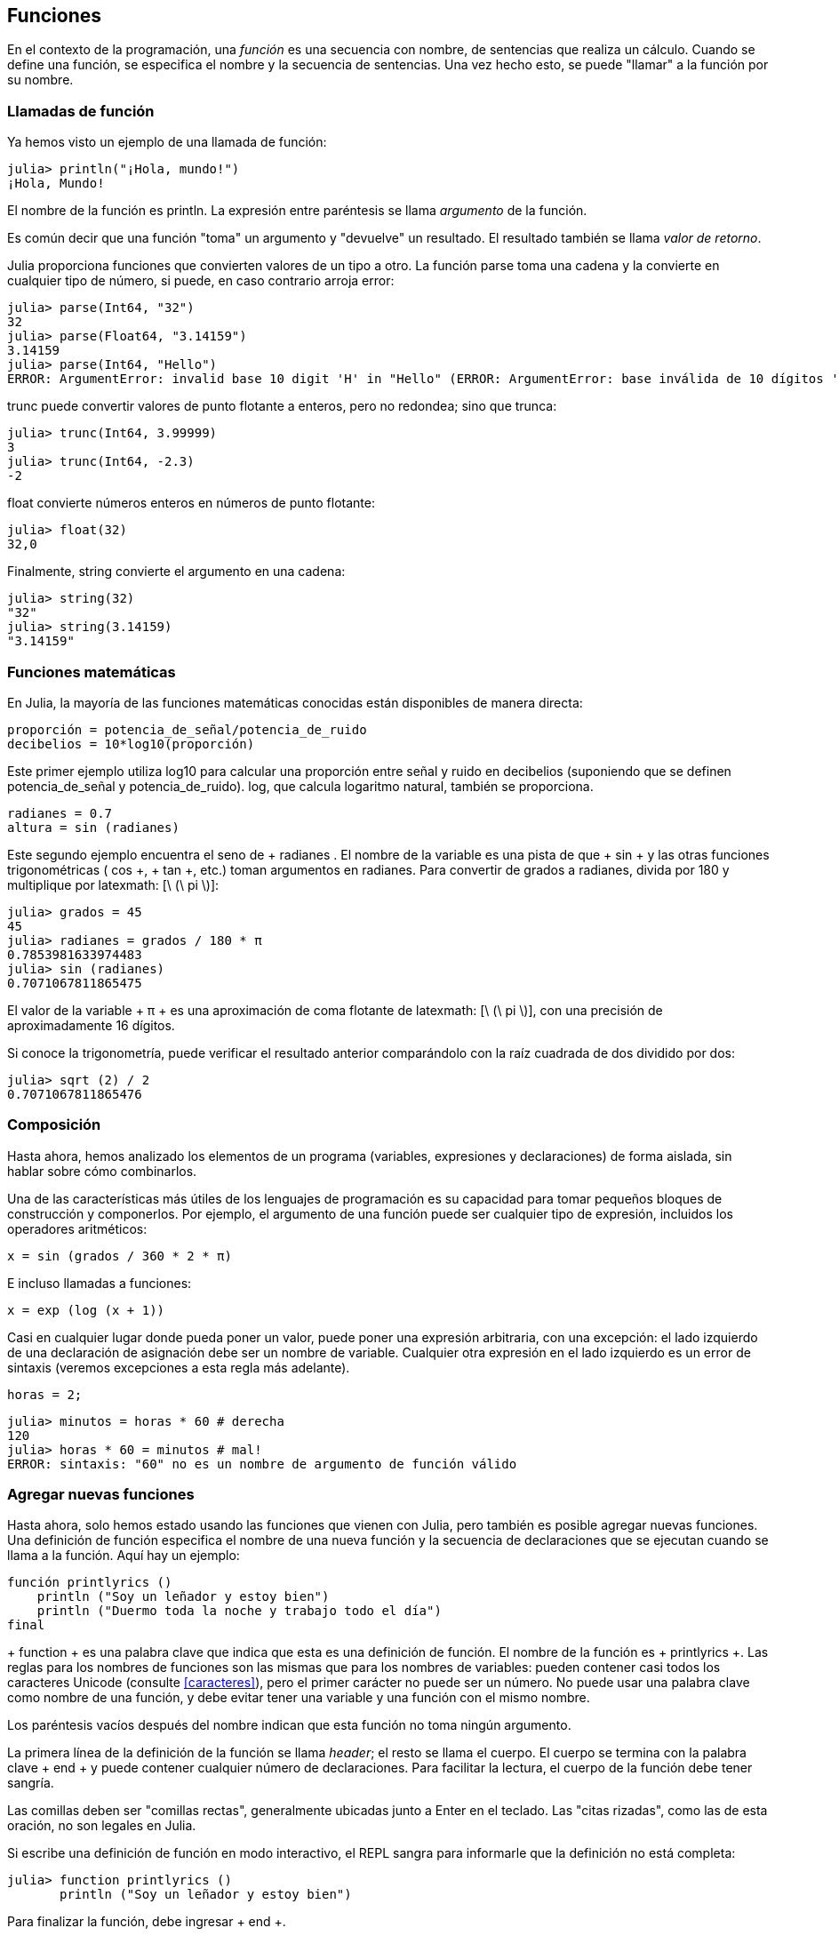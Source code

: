 [[chap03]]
== Funciones

En el contexto de la programación, una _función_ es una secuencia con nombre, de sentencias que realiza un cálculo. Cuando se define una función, se especifica el nombre y la secuencia de sentencias. Una vez hecho esto, se puede "llamar" a la función por su nombre.
(((función)))

=== Llamadas de función

Ya hemos visto un ejemplo de una llamada de función:
(((Llamada de función)))

[source,@julia-repl-test]
----
julia> println("¡Hola, mundo!")
¡Hola, Mundo!
----

El nombre de la función es +println+. La expresión entre paréntesis se llama _argumento_ de la función.
(((argumento)))(((paréntesis)))

Es común decir que una función "toma" un argumento y "devuelve" un resultado. El resultado también se llama _valor de retorno_.
(((valor de retorno)))

Julia proporciona funciones que convierten valores de un tipo a otro. La función +parse+ toma una cadena y la convierte en cualquier tipo de número, si puede, en caso contrario arroja error:
(((conversión de tipo)))((("función", "Base", "parse", see="parse")))(((ArgumentError)))((("error", "Core", "ArgumentError", see="ArgumentError")))

[source,@julia-repl-test]
----
julia> parse(Int64, "32")
32
julia> parse(Float64, "3.14159")
3.14159
julia> parse(Int64, "Hello")
ERROR: ArgumentError: invalid base 10 digit 'H' in "Hello" (ERROR: ArgumentError: base inválida de 10 dígitos 'H' en "Hola")
----

+trunc+ puede convertir valores de punto flotante a enteros, pero no redondea; sino que trunca:
(((trunc)))((("función", "Base", "trunc", see="trunc")))

[source,@julia-repl-test]
----
julia> trunc(Int64, 3.99999)
3
julia> trunc(Int64, -2.3)
-2
----

+float+ convierte números enteros en números de punto flotante:
(((float)))((("función", "Base", "float", see="float")))

[source,@julia-repl-test]
----
julia> float(32)
32,0
----

Finalmente, +string+ convierte el argumento en una cadena:
(((string)))((("función", "Base", "string", see="string")))

[source,@julia-repl-test]
----
julia> string(32)
"32"
julia> string(3.14159)
"3.14159"
----


=== Funciones matemáticas

En Julia, la mayoría de las funciones matemáticas conocidas están disponibles de manera directa:
(((función matemática)))(((log10)))((("función", "Base", "log10", see="log10")))

[source,julia]
----
proporción = potencia_de_señal/potencia_de_ruido
decibelios = 10*log10(proporción)
----

Este primer ejemplo utiliza +log10+ para calcular una proporción entre señal y ruido en decibelios (suponiendo que se definen +potencia_de_señal+ y +potencia_de_ruido+). +log+, que calcula logaritmo natural, también se proporciona.
(((log))) ((("function", "Base", "log", see = "log"))) ((("function logarithmic", see = "log")))

[fuente, julia]
----
radianes = 0.7
altura = sin (radianes)
----

Este segundo ejemplo encuentra el seno de + radianes +. El nombre de la variable es una pista de que + sin + y las otras funciones trigonométricas (+ cos +, + tan +, etc.) toman argumentos en radianes. Para convertir de grados a radianes, divida por 180 y multiplique por latexmath: [\ (\ pi \)]:
(((sin))) ((("function", "Base", "sin", see = "sin"))) (((función trigonométrica)))

[fuente, @ julia-repl-test]
----
julia> grados = 45
45
julia> radianes = grados / 180 * π
0.7853981633974483
julia> sin (radianes)
0.7071067811865475
----

El valor de la variable + π + es una aproximación de coma flotante de latexmath: [\ (\ pi \)], con una precisión de aproximadamente 16 dígitos.
(((Pi)))

Si conoce la trigonometría, puede verificar el resultado anterior comparándolo con la raíz cuadrada de dos dividido por dos:
(((sqrt))) ((("function", "Base", "sqrt", see = "sqrt"))) ((("function cuadrado", see = "sqrt")))

[fuente, @ julia-repl-test]
----
julia> sqrt (2) / 2
0.7071067811865476
----


=== Composición

Hasta ahora, hemos analizado los elementos de un programa (variables, expresiones y declaraciones) de forma aislada, sin hablar sobre cómo combinarlos.
(((composición)))

Una de las características más útiles de los lenguajes de programación es su capacidad para tomar pequeños bloques de construcción y componerlos. Por ejemplo, el argumento de una función puede ser cualquier tipo de expresión, incluidos los operadores aritméticos:

[fuente, julia]
----
x = sin (grados / 360 * 2 * π)
----

E incluso llamadas a funciones:
(((exp))) ((("function", "Base", "exp", see = "exp"))) ((("function exponencial", see = "exp")))

[fuente, julia]
----
x = exp (log (x + 1))
----

Casi en cualquier lugar donde pueda poner un valor, puede poner una expresión arbitraria, con una excepción: el lado izquierdo de una declaración de asignación debe ser un nombre de variable. Cualquier otra expresión en el lado izquierdo es un error de sintaxis (veremos excepciones a esta regla más adelante).
(((error de sintaxis)))

[fuente, @ julia-eval chap03]
----
horas = 2;
----

[fuente, @ julia-repl-test chap03]
----
julia> minutos = horas * 60 # derecha
120
julia> horas * 60 = minutos # mal!
ERROR: sintaxis: "60" no es un nombre de argumento de función válido
----

=== Agregar nuevas funciones

Hasta ahora, solo hemos estado usando las funciones que vienen con Julia, pero también es posible agregar nuevas funciones. Una definición de función especifica el nombre de una nueva función y la secuencia de declaraciones que se ejecutan cuando se llama a la función. Aquí hay un ejemplo:
(((función))) (((definición de función))) (((función definida por el programador))) (((printlyrics))) ((("función", "definido por el programador", "printlyrics", vea = "printlyrics")))

[fuente, @ julia-setup chap03]
----
función printlyrics ()
    println ("Soy un leñador y estoy bien")
    println ("Duermo toda la noche y trabajo todo el día")
final
----

+ function + es una palabra clave que indica que esta es una definición de función. El nombre de la función es + printlyrics +. Las reglas para los nombres de funciones son las mismas que para los nombres de variables: pueden contener casi todos los caracteres Unicode (consulte <<caracteres>>), pero el primer carácter no puede ser un número. No puede usar una palabra clave como nombre de una función, y debe evitar tener una variable y una función con el mismo nombre.
((("palabra clave", "función", ver = "función"))) (((argumento))) (((carácter Unicode)))

Los paréntesis vacíos después del nombre indican que esta función no toma ningún argumento.
(((paréntesis, vacío)))

La primera línea de la definición de la función se llama _header_; el resto se llama el cuerpo. El cuerpo se termina con la palabra clave + end + y puede contener cualquier número de declaraciones. Para facilitar la lectura, el cuerpo de la función debe tener sangría.
(((encabezado))) (((cuerpo))) (((final))) ((("palabra clave", "final", ver = "final"))) (((sangría)))

Las comillas deben ser "comillas rectas", generalmente ubicadas junto a Enter en el teclado. Las "citas rizadas", como las de esta oración, no son legales en Julia.
(((comillas)))

Si escribe una definición de función en modo interactivo, el REPL sangra para informarle que la definición no está completa:

[fuente, jlcon]
----
julia> function printlyrics ()
       println ("Soy un leñador y estoy bien")

----

Para finalizar la función, debe ingresar + end +.

La sintaxis para llamar a la nueva función es la misma que para las funciones integradas:

[fuente, @ julia-repl-test chap03]
----
julia> printlyrics ()
Soy leñador y estoy bien.
Duermo toda la noche y trabajo todo el día.
----

Una vez que haya definido una función, puede usarla dentro de otra función. Por ejemplo, para repetir el estribillo anterior, podríamos escribir una función llamada + repeatlyrics +:
(((repeatlyrics))) ((("función", "definido por el programador", "repeatlyrics", ver = "repeatlyrics")))

[fuente, @ julia-setup chap03]
----
función repetitiva ()
    printlyrics ()
    printlyrics ()
final
----

Y luego llame + repetidamente +:

[fuente, @ julia-repl-test chap03]
----
julia> repeatlyrics ()
Soy leñador y estoy bien.
Duermo toda la noche y trabajo todo el día.
Soy leñador y estoy bien.
Duermo toda la noche y trabajo todo el día.
----

Pero no es así como va la canción.


=== Definiciones y usos

Al reunir los fragmentos de código de la sección anterior, todo el programa se ve así:

[fuente, julia]
----
función printlyrics ()
    println ("Soy un leñador y estoy bien")
    println ("Duermo toda la noche y trabajo todo el día")
final

función repetitiva ()
    printlyrics ()
    printlyrics ()
final

repetidamente ()
----

Este programa contiene dos definiciones de funciones: + printlyrics + y + repeatlyrics +. Las definiciones de función se ejecutan al igual que otras declaraciones, pero el efecto es crear objetos de función. Las declaraciones dentro de la función no se ejecutan hasta que se llama a la función, y la definición de la función no genera salida.

Como es de esperar, debe crear una función antes de poder ejecutarla. En otras palabras, la definición de la función tiene que ejecutarse antes de que se llame a la función.

===== Ejercicio 3-1

Mueva la última línea de este programa a la parte superior, de modo que la llamada a la función aparezca antes de las definiciones. Ejecute el programa y vea qué mensaje de error obtiene.

Ahora mueva la llamada de función hacia abajo y mueva la definición de + printlyrics + después de la definición de + repeatlyrics +. ¿Qué sucede cuando ejecutas este programa?


=== Flujo de ejecución

Para asegurarse de que una función se define antes de su primer uso, debe conocer las instrucciones de orden que se ejecutan, lo que se denomina _flujo de ejecución_.
(((flujo de ejecución)))

La ejecución siempre comienza en la primera declaración del programa. Las declaraciones se ejecutan de una en una, en orden de arriba a abajo.

Las definiciones de funciones no alteran el flujo de ejecución del programa, pero recuerde que las declaraciones dentro de la función no se ejecutan hasta que se llama a la función.

Una llamada de función es como un desvío en el flujo de ejecución. En lugar de pasar a la siguiente declaración, el flujo salta al cuerpo de la función, ejecuta las declaraciones allí y luego regresa para continuar donde lo dejó.

Eso suena bastante simple, hasta que recuerdes que una función puede llamar a otra. Mientras está en el medio de una función, el programa podría tener que ejecutar las declaraciones en otra función. Luego, mientras ejecuta esa nueva función, ¡el programa podría tener que ejecutar otra función más!

Afortunadamente, Julia es buena para realizar un seguimiento de dónde está, por lo que cada vez que se completa una función, el programa retoma donde lo dejó en la función que la llamó. Cuando llega al final del programa, finaliza.

En resumen, cuando lee un programa, no siempre desea leer de arriba a abajo. A veces tiene más sentido si sigues el flujo de ejecución.


=== Parámetros y argumentos

Algunas de las funciones que hemos visto requieren argumentos. Por ejemplo, cuando llamas + sin + pasas un número como argumento. Algunas funciones toman más de un argumento: + parse + toma dos, un tipo de número y una cadena.
(((parámetro))) (((argumento))) (((analizar))) (((sin)))

Dentro de la función, los argumentos se asignan a variables llamadas _parameters_. Aquí hay una definición para una función que toma un argumento:
(((printtwice))) ((("función", "definido por el programador", "printtwice", ver = "printtwice")))

[fuente, @ julia-setup chap03]
----
función printtwice (bruce)
    println (bruce)
    println (bruce)
final
----

Esta función asigna el argumento a un parámetro llamado + bruce +. Cuando se llama a la función, imprime el valor del parámetro (cualquiera que sea) dos veces.

Esta función funciona con cualquier valor que se pueda imprimir.

[fuente, @ julia-repl-test chap03]
----
julia> printtwice ("Spam")
Correo no deseado
Correo no deseado
julia> imprenta (42)
42
42
julia> imprenta (π)
π = 3.1415926535897 ...
π = 3.1415926535897 ...
----

Las mismas reglas de composición que se aplican a las funciones integradas también se aplican a las funciones definidas por el programador, por lo que podemos usar cualquier tipo de expresión como argumento para + printtwice +:
(((composición))) (((función definida por el programador)))

[fuente, @ julia-repl-test chap03]
----
julia> printtwice ("Spam" ^ 4)
Spam Spam Spam Spam
Spam Spam Spam Spam
julia> printtwice (cos (π))
-1.0
-1.0
----

El argumento se evalúa antes de llamar a la función, por lo que en los ejemplos las expresiones + "Spam" ^ 4 + y + cos (π) + solo se evalúan una vez.
(((argumento))) (((cos))) ((("function", "Base", "cos", see = "cos")))

También puede usar una variable como argumento:

[fuente, @ julia-repl-test chap03]
----
julia> michael = "Eric, la mitad de una abeja".
"Eric, la mitad de una abeja".
julia> imprenta (michael)
Eric, la mitad de una abeja.
Eric, la mitad de una abeja.
----

El nombre de la variable que pasamos como argumento (+ michael +) no tiene nada que ver con el nombre del parámetro (+ bruce +). No importa cómo se llamó el valor en casa (en la persona que llama); aquí en + printtwice +, llamamos a todos + bruce +.


=== Las variables y los parámetros son locales

Cuando crea una variable dentro de una función, es _local_, lo que significa que solo existe dentro de la función. Por ejemplo:
(((variable local))) (((variable, local))) (((cattwice))) ((("función", "definido por el programador", "cattwice", see = "cattwice")))

[fuente, @ julia-setup chap03]
----
función cattwice (parte1, parte2)
    concat = parte1 * parte2
    imprenta (concat)
final
----

Esta función toma dos argumentos, los concatena e imprime el resultado dos veces. Aquí hay un ejemplo que lo usa:
(((concatenar))) (((repetición)))

[fuente, @ julia-repl-test chap03]
----
julia> line1 = "Tingdle de Bing"
"Bing tiddle"
julia> line2 = "tiddle bang".
"tiddle bang".
julia> cattwice (línea1, línea2)
Bing tiddle tiddle bang.
Bing tiddle tiddle bang.
----

Cuando + cattwice + termina, la variable + concat + se destruye. Si intentamos imprimirlo, obtenemos una excepción:
(((error en tiempo de ejecución))) (((UndefVarError))) ((("error", "Core", "UndefVarError", see = "UndefVarError")))

[fuente, @ julia-repl-test chap03]
----
julia> println (concat)
ERROR: UndefVarError: concat no definido
----

Los parámetros también son locales. Por ejemplo, fuera + printtwice +, no hay tal cosa como + bruce +.
(((parámetro)))


[[stack_diagrams]]
=== Diagramas de pila

Para realizar un seguimiento de las variables que se pueden usar y dónde, a veces es útil dibujar un _ diagrama de pila_. Al igual que los diagramas de estado, los diagramas de pila muestran el valor de cada variable, pero también muestran la función a la que pertenece cada variable.
(((diagrama de pila))) ((("diagrama", "pila", ver = "diagrama de pila")))

Cada función está representada por un _frame_. Un marco es un cuadro con el nombre de una función al lado y los parámetros y variables de la función dentro de él. El diagrama de pila para el ejemplo anterior se muestra en <<fig03-1>>.
(((marco)))

[[fig03-1]]
Diagrama de pila
imagen :: images / fig31.svg []

Los marcos están dispuestos en una pila que indica qué función se llama a cuál, y así sucesivamente. En este ejemplo, + printtwice + fue llamado por + cattwice +, y + cattwice + fue llamado por + Main +, que es un nombre especial para el marco superior. Cuando crea una variable fuera de cualquier función, pertenece a + Main +.

Cada parámetro se refiere al mismo valor que su argumento correspondiente. Entonces, + part1 + tiene el mismo valor que + line1 +, + part2 + tiene el mismo valor que + line2 +, y + bruce + tiene el mismo valor que + concat +.

Si se produce un error durante una llamada a la función, Julia imprime el nombre de la función, el nombre de la función que la llamó y el nombre de la función que llamó a _that_, todo el camino de regreso a + Main +.
(((Principal)))

Por ejemplo, si intenta acceder a + concat + desde + printtwice +, obtendrá un + UndefVarError +:
(((UndefVarError)))

----
ERROR: UndefVarError: concat no definido
Stacktrace:
 [1] imprimir dos veces en ./REPL[1font>:2 [en línea]
 [2] cattwice (:: String, :: String) en ./REPL[2font>:3
----

Esta lista de funciones se llama _stacktrace_. Le indica en qué archivo de programa se produjo el error, en qué línea y qué funciones se estaban ejecutando en ese momento. También muestra la línea de código que causó el error.
(((stacktrace)))

El orden de las funciones en el stacktrace es el inverso del orden de los cuadros en el diagrama de stack. La función que se está ejecutando actualmente está en la parte superior.


=== Funciones fructíferas y funciones nulas

Algunas de las funciones que hemos utilizado, como las funciones matemáticas, devuelven resultados; por falta de un nombre mejor, los llamo funciones fructíferas. Otras funciones, como + printtwice +, realizan una acción pero no devuelven un valor. Se llaman _ funciones vacías_.
(((función fructífera))) (((función nula)))

Cuando llamas a una función fructífera, casi siempre quieres hacer algo con el resultado; por ejemplo, puede asignarlo a una variable o usarlo como parte de una expresión:

[fuente, julia]
----
x = cos (radianes)
dorado = (sqrt (5) + 1) / 2
----

Cuando llama a una función en modo interactivo, Julia muestra el resultado:
(((modo interactivo)))

[fuente, @ julia-repl-test]
----
julia> sqrt (5)
2.23606797749979
----

Pero en un script, si llama a una función fructífera por sí sola, ¡el valor de retorno se pierde para siempre!
(((modo script)))

[fuente, @ julia-run]
----
sqrt (5)
----

Este script calcula la raíz cuadrada de 5, pero como no almacena ni muestra el resultado, no es muy útil.

Las funciones nulas pueden mostrar algo en la pantalla o tener algún otro efecto, pero no tienen un valor de retorno. Si asigna el resultado a una variable, obtendrá un valor especial llamado + nada +.
(((nada)))

[fuente, @ julia-repl-test chap03]
----
julia> resultado = printtwice ("Bing")
Bing
Bing
julia> show (resultado)
nada
----

Para imprimir el valor + nothing +, debe usar la función + show + que es como + print + pero puede manejar el valor + nothing +.
(((show))) ((("function", "Base", "show", see = "show")))

El valor + nada + no es lo mismo que la cadena + "nada" +. Es un valor especial que tiene su propio tipo:
(((Nothing))) ((("type", "Base", "Nothing", see = "Nothing")))

[fuente, @ julia-repl-test]
----
julia> typeof (nada)
Nada
----

Las funciones que hemos escrito hasta ahora son nulas. Comenzaremos a escribir funciones fructíferas en unos pocos capítulos.


=== ¿Por qué funciones?

Puede que no esté claro por qué vale la pena dividir un programa en funciones. Hay varias razones:

* Crear una nueva función le brinda la oportunidad de nombrar un grupo de declaraciones, lo que hace que su programa sea más fácil de leer y depurar.

* Las funciones pueden hacer que un programa sea más pequeño al eliminar el código repetitivo. Más tarde, si realiza un cambio, solo tiene que hacerlo en un solo lugar.

* Dividir un programa largo en funciones le permite depurar las partes de una en una y luego ensamblarlas en un todo funcional.

* Las funciones bien diseñadas a menudo son útiles para muchos programas. Una vez que escribe y depura uno, puede reutilizarlo.

* En Julia, las funciones pueden mejorar mucho el rendimiento.


=== Depuración

Una de las habilidades más importantes que adquirirás es la depuración. Aunque puede ser frustrante, la depuración es una de las partes más intelectualmente ricas, desafiantes e interesantes de la programación.
(((depuración)))

De alguna manera, la depuración es como un trabajo de detective. Te enfrentas a pistas y tienes que inferir los procesos y eventos que llevaron a los resultados que ves.

La depuración también es como una ciencia experimental. Una vez que tenga una idea de lo que va mal, modifique su programa e intente nuevamente. Si su hipótesis era correcta, puede predecir el resultado de la modificación y dar un paso más hacia un programa de trabajo. Si su hipótesis era incorrecta, tiene que encontrar una nueva. Como Sherlock Holmes señaló:

[cita, A. Conan Doyle, El signo de los cuatro]
____
Cuando haya eliminado lo imposible, lo que queda, por improbable que sea, debe ser la verdad.
____
(((depuración experimental))) (((Holmes, Sherlock))) (((Doyle, Arthur Conan)))

Para algunas personas, la programación y la depuración son lo mismo. Es decir, la programación es el proceso de depurar gradualmente un programa hasta que haga lo que desea. La idea es que debe comenzar con un programa de trabajo y hacer pequeñas modificaciones, depurándolas a medida que avanza.

Por ejemplo, Linux es un sistema operativo que contiene millones de líneas de código, pero comenzó como un programa simple que Linus Torvalds usó para explorar el chip Intel 80386. Según Larry Greenfield, "Uno de los proyectos anteriores de Linus fue un programa que cambiaría entre imprimir" AAAA "y" BBBB ". Esto luego evolucionó a Linux ". (_The Linux Users'’ Guide_ Beta Version 1).
(((Linux))) (((Torvalds, Linus)))


=== Glosario

función::
Una secuencia con nombre de declaraciones que realiza alguna operación útil. Las funciones pueden o no tomar argumentos y pueden o no producir un resultado.
(((función)))

definición de función ::
Una declaración que crea una nueva función, especificando su nombre, parámetros y las declaraciones que contiene.
(((definición de función)))

objeto de función ::
Un valor creado por una definición de función. El nombre de la función es una variable que se refiere a un objeto de función.
(((objeto de función)))

encabezamiento::
La primera línea de una definición de función.
(((encabezamiento)))

cuerpo::
La secuencia de declaraciones dentro de una definición de función.
(((cuerpo)))

parámetro::
Un nombre usado dentro de una función para referirse al valor pasado como argumento.
(((parámetro)))

Llamada de función::
Una declaración que ejecuta una función. Consiste en el nombre de la función seguido de una lista de argumentos entre paréntesis.
(((Llamada de función)))

argumento::
Un valor proporcionado a una función cuando se llama a la función. Este valor se asigna al parámetro correspondiente en la función.
(((argumento)))

variable local::
Una variable definida dentro de una función. Una variable local solo puede usarse dentro de su función.
(((variable local)))

valor de retorno ::
El resultado de una función. Si se utiliza una llamada de función como una expresión, el valor de retorno es el valor de la expresión.
(((valor de retorno)))

función fructífera ::
Una función que devuelve un valor.
(((función fructífera)))

función vacía ::
Una función que siempre devuelve + nada +.
(((función nula)))

+ nada + ::
Un valor especial devuelto por las funciones nulas.
(((nada)))

composición::
Usar una expresión como parte de una expresión más grande, o una declaración como parte de una declaración más grande.
(((composición)))

flujo de ejecución ::
Las declaraciones de orden se ejecutan.
(((flujo de ejecución)))

diagrama de pila ::
Una representación gráfica de una pila de funciones, sus variables y los valores a los que se refieren.
(((diagrama de pila)))

marco::
Un cuadro en un diagrama de pila que representa una llamada de función. Contiene las variables locales y los parámetros de la función.
(((marco)))

stacktrace ::
Una lista de las funciones que se están ejecutando, impresas cuando ocurre una excepción.
(((stacktrace)))


=== Ejercicios

[PROPINA]
====
Estos ejercicios deben hacerse usando solo las declaraciones y otras características que hemos aprendido hasta ahora.
====

[[ex03-1]]
===== Ejercicio 3-2

Escriba una función llamada + rightjustify + que tome una cadena llamada + s + como parámetro e imprima la cadena con suficientes espacios iniciales para que la última letra de la cadena se encuentre en la columna 70 de la pantalla.
(((rightjustify))) ((("función", "definido por el programador", "rightjustify", ver = "rightjustify)))

[fuente, @ julia-eval chap03-ex]
----
usando ThinkJulia
----

[fuente, @ julia-repl chap03-ex]
----
rightjustify ("monty")
----

[PROPINA]
====
Use la concatenación y repetición de cuerdas. Además, Julia proporciona una función incorporada llamada + length + que devuelve la longitud de una cadena, por lo que el valor de + length ("monty") + es 5.
(((length))) ((("function", "Base", "length", see = "length)))
====

[[ex03-2]]
===== Ejercicio 3-3

Un objeto de función es un valor que puede asignar a una variable o pasar como argumento. Por ejemplo, + dotwice + es una función que toma un objeto de función como argumento y lo llama dos veces:
(((objeto de función))) (((dotwice))) ((("función", "definido por el programador", "dotwice", ver = "dotwice")))

[fuente, julia]
----
función dotwice (f)
    F()
    F()
final
----

Aquí hay un ejemplo que usa + dotwice + para llamar a una función llamada + printspam + dos veces.
(((printspam))) ((("función", "definido por el programador", "printspam", ver = "printspam")))

[fuente, julia]
----
función printspam ()
    println ("spam")
final

dotwice (estampado)
----

. Escriba este ejemplo en un script y pruébelo.

. Modifique + dotwice + para que tome dos argumentos, un objeto de función y un valor, y llame a la función dos veces, pasando el valor como argumento.

. Copie la definición de + printtwice + de antes en este capítulo a su secuencia de comandos.

. Use la versión modificada de + dotwice + para llamar a + printtwice + dos veces, pasando + "spam" + como argumento.

. Defina una nueva función llamada + dofour + que toma un objeto de función y un valor y llama a la función cuatro veces, pasando el valor como parámetro. Debe haber solo dos declaraciones en el cuerpo de esta función, no cuatro.
(((dofour))) ((("función", "definido por el programador", "dofour", ver = "dofour")))

[[ex03-3]]
===== Ejercicio 3-4

. Escriba una función + printgrid + que dibuje una cuadrícula como la siguiente:
(((printgrid))) ((("función", "definida por el programador", "printgrid", ver = "printgrid")))
+
[fuente, @ julia-repl-test chap03-ex]
----
julia> printgrid ()
+ - - - - + - - - - +
El | El | El |
El | El | El |
El | El | El |
El | El | El |
+ - - - - + - - - - +
El | El | El |
El | El | El |
El | El | El |
El | El | El |
+ - - - - + - - - - +
----

. Escriba una función que dibuje una cuadrícula similar con cuatro filas y cuatro columnas.

Crédito: Este ejercicio se basa en un ejercicio en Oualline, _Programación práctica C_, tercera edición, O’Reilly Media, 1997.

[PROPINA]
====
Para imprimir más de un valor en una línea, puede imprimir una secuencia de valores separados por comas:

[fuente, julia]
----
println ("+", "-")
----

La función + imprimir + no avanza a la siguiente línea:

[fuente, julia]
----
imprimir ("+")
println ("-")
----

El resultado de estas declaraciones es + pass: ["+ -"] + en la misma línea. El resultado de la siguiente declaración de impresión comenzaría en la siguiente línea.
====
(((println))) (((print))) ((("function", "Base", "print", see = "print")))
